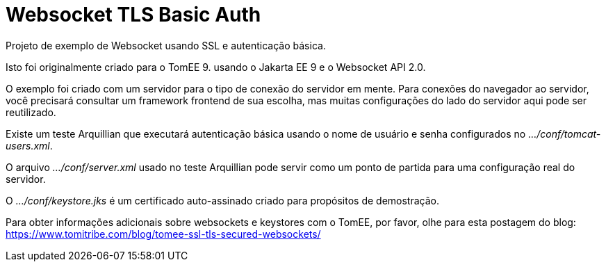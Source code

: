 :index-group: Websocket TLS Basic Auth
:jbake-type: page
:jbake-status: status=published

= Websocket TLS Basic Auth

Projeto de exemplo de Websocket usando SSL e autenticação básica.

Isto foi originalmente criado para o TomEE 9. usando o Jakarta EE 9 e o Websocket
API 2.0.

O exemplo foi criado com um servidor para o tipo de conexão do servidor em mente. 
Para conexões do navegador ao servidor, você precisará consultar um
framework frontend de sua escolha, mas muitas configurações do lado do servidor aqui
pode ser reutilizado.

Existe um teste Arquillian que executará autenticação básica usando
o nome de usuário e senha configurados no _…/conf/tomcat-users.xml_.

O arquivo _…/conf/server.xml_ usado no teste Arquillian pode servir como um
ponto de partida para uma configuração real do servidor.

O _…/conf/keystore.jks_ é um certificado auto-assinado criado para propósitos de demostração.

Para obter informações adicionais sobre websockets e keystores com o TomEE,
por favor, olhe para esta postagem do blog:
https://www.tomitribe.com/blog/tomee-ssl-tls-secured-websockets/
